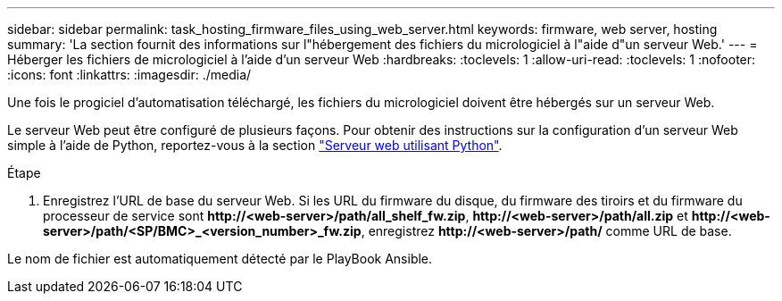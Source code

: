 ---
sidebar: sidebar 
permalink: task_hosting_firmware_files_using_web_server.html 
keywords: firmware, web server, hosting 
summary: 'La section fournit des informations sur l"hébergement des fichiers du micrologiciel à l"aide d"un serveur Web.' 
---
= Héberger les fichiers de micrologiciel à l'aide d'un serveur Web
:hardbreaks:
:toclevels: 1
:allow-uri-read: 
:toclevels: 1
:nofooter: 
:icons: font
:linkattrs: 
:imagesdir: ./media/


[role="lead"]
Une fois le progiciel d'automatisation téléchargé, les fichiers du micrologiciel doivent être hébergés sur un serveur Web.

Le serveur Web peut être configuré de plusieurs façons. Pour obtenir des instructions sur la configuration d'un serveur Web simple à l'aide de Python, reportez-vous à la section link:https://docs.python.org/3/library/http.server.html["Serveur web utilisant Python"^].

.Étape
. Enregistrez l'URL de base du serveur Web. Si les URL du firmware du disque, du firmware des tiroirs et du firmware du processeur de service sont *\http://<web-server>/path/all_shelf_fw.zip*, *\http://<web-server>/path/all.zip* et *\http://<web-server>/path/<SP/BMC>_<version_number>_fw.zip*, enregistrez *\http://<web-server>/path/* comme URL de base.


Le nom de fichier est automatiquement détecté par le PlayBook Ansible.

